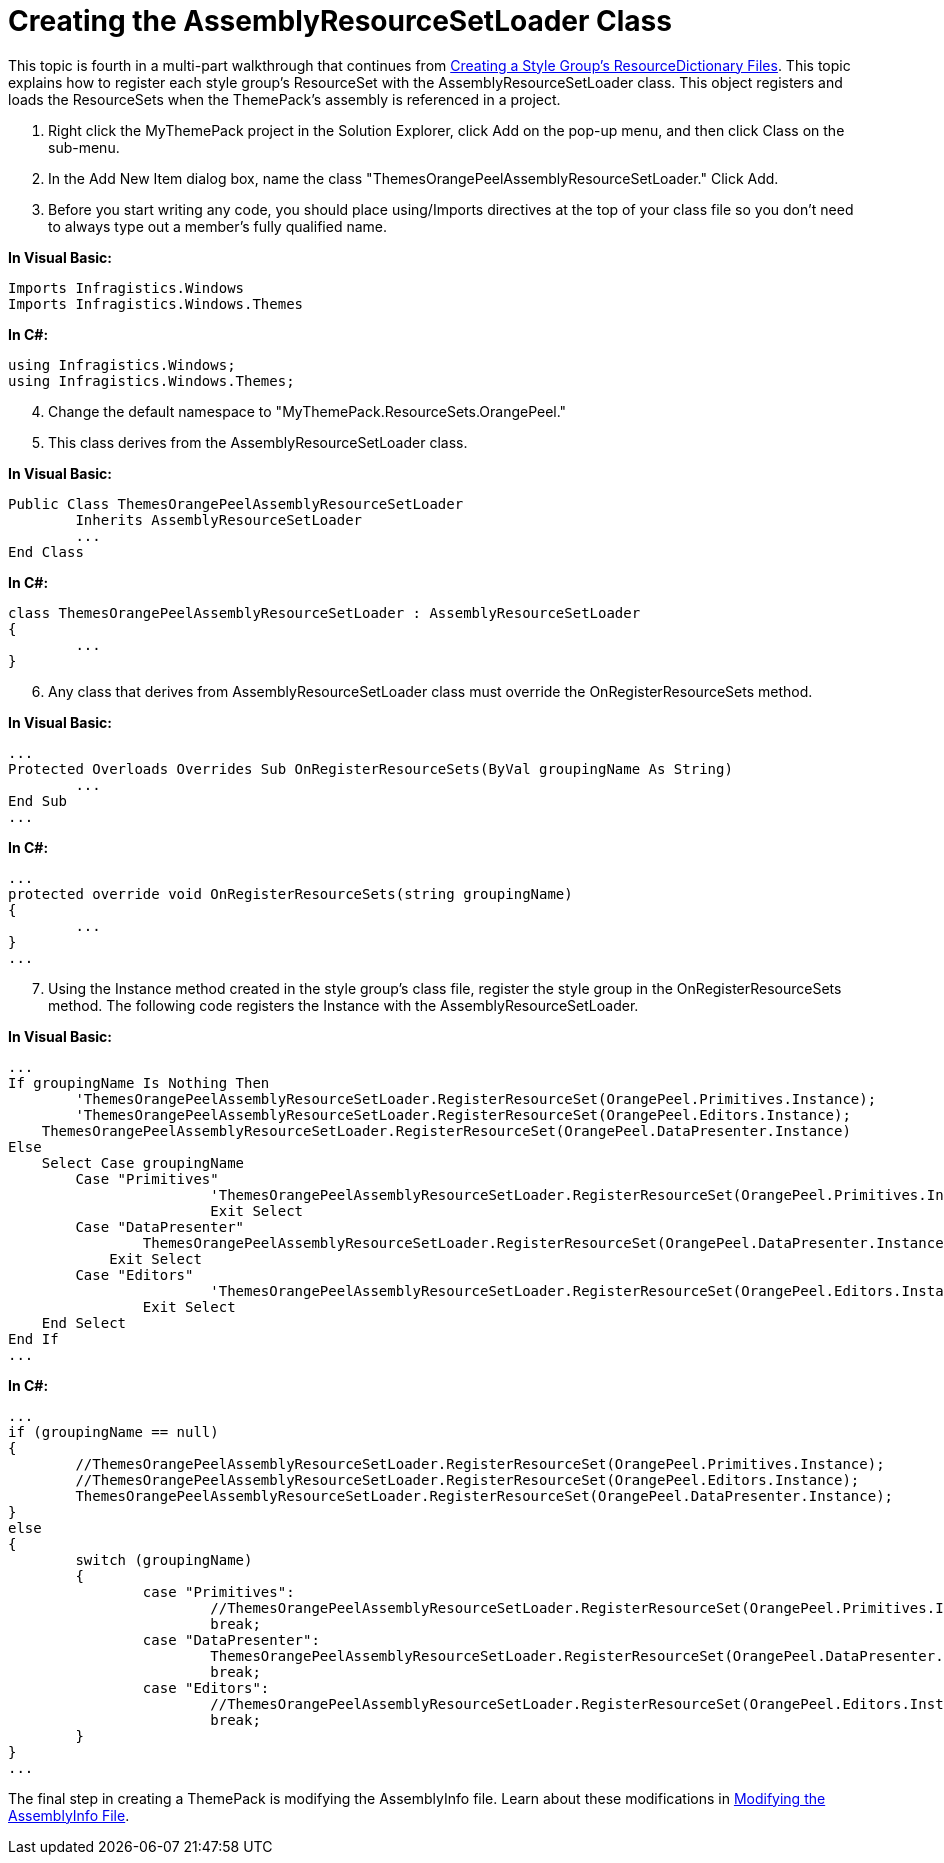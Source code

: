 ﻿////

|metadata|
{
    "name": "wpf-creating-the-assemblyresourcesetloader-class",
    "controlName": [],
    "tags": ["Styling"],
    "guid": "{1E626526-5C1D-4BCA-AF0C-3598B196DE04}",  
    "buildFlags": ["wpf"],
    "createdOn": "2012-01-30T20:33:32.0580397Z"
}
|metadata|
////

= Creating the AssemblyResourceSetLoader Class

This topic is fourth in a multi-part walkthrough that continues from link:wpf-creating-a-style-groups-resourcedictionary-files.html[Creating a Style Group's ResourceDictionary Files]. This topic explains how to register each style group's ResourceSet with the AssemblyResourceSetLoader class. This object registers and loads the ResourceSets when the ThemePack's assembly is referenced in a project.

[start=1]
. Right click the MyThemePack project in the Solution Explorer, click Add on the pop-up menu, and then click Class on the sub-menu.
[start=2]
. In the Add New Item dialog box, name the class "ThemesOrangePeelAssemblyResourceSetLoader." Click Add.
[start=3]
. Before you start writing any code, you should place using/Imports directives at the top of your class file so you don't need to always type out a member's fully qualified name.

*In Visual Basic:*

----
Imports Infragistics.Windows
Imports Infragistics.Windows.Themes
----

*In C#:*

----
using Infragistics.Windows;
using Infragistics.Windows.Themes;
----

[start=4]
. Change the default namespace to "MyThemePack.ResourceSets.OrangePeel."
[start=5]
. This class derives from the AssemblyResourceSetLoader class.

*In Visual Basic:*

----
Public Class ThemesOrangePeelAssemblyResourceSetLoader
        Inherits AssemblyResourceSetLoader
        ...
End Class
----

*In C#:*

----
class ThemesOrangePeelAssemblyResourceSetLoader : AssemblyResourceSetLoader
{
        ...
}
----

[start=6]
. Any class that derives from AssemblyResourceSetLoader class must override the OnRegisterResourceSets method.

*In Visual Basic:*

----
...
Protected Overloads Overrides Sub OnRegisterResourceSets(ByVal groupingName As String) 
        ...
End Sub 
...
----

*In C#:*

----
...
protected override void OnRegisterResourceSets(string groupingName)
{
        ...
}
...
----

[start=7]
. Using the Instance method created in the style group's class file, register the style group in the OnRegisterResourceSets method. The following code registers the Instance with the AssemblyResourceSetLoader.

*In Visual Basic:*

----
...
If groupingName Is Nothing Then 
        'ThemesOrangePeelAssemblyResourceSetLoader.RegisterResourceSet(OrangePeel.Primitives.Instance); 
        'ThemesOrangePeelAssemblyResourceSetLoader.RegisterResourceSet(OrangePeel.Editors.Instance); 
    ThemesOrangePeelAssemblyResourceSetLoader.RegisterResourceSet(OrangePeel.DataPresenter.Instance) 
Else 
    Select Case groupingName 
        Case "Primitives"
                        'ThemesOrangePeelAssemblyResourceSetLoader.RegisterResourceSet(OrangePeel.Primitives.Instance); 
                        Exit Select 
        Case "DataPresenter"
                ThemesOrangePeelAssemblyResourceSetLoader.RegisterResourceSet(OrangePeel.DataPresenter.Instance) 
            Exit Select 
        Case "Editors" 
                        'ThemesOrangePeelAssemblyResourceSetLoader.RegisterResourceSet(OrangePeel.Editors.Instance); 
                Exit Select 
    End Select 
End If 
...
----

*In C#:*

----
...
if (groupingName == null)
{
        //ThemesOrangePeelAssemblyResourceSetLoader.RegisterResourceSet(OrangePeel.Primitives.Instance);
        //ThemesOrangePeelAssemblyResourceSetLoader.RegisterResourceSet(OrangePeel.Editors.Instance);
        ThemesOrangePeelAssemblyResourceSetLoader.RegisterResourceSet(OrangePeel.DataPresenter.Instance);
}
else
{
        switch (groupingName)
        {
                case "Primitives":
                        //ThemesOrangePeelAssemblyResourceSetLoader.RegisterResourceSet(OrangePeel.Primitives.Instance);
                        break;
                case "DataPresenter":
                        ThemesOrangePeelAssemblyResourceSetLoader.RegisterResourceSet(OrangePeel.DataPresenter.Instance);
                        break;
                case "Editors":
                        //ThemesOrangePeelAssemblyResourceSetLoader.RegisterResourceSet(OrangePeel.Editors.Instance);
                        break;
        }
}
...
----

The final step in creating a ThemePack is modifying the AssemblyInfo file. Learn about these modifications in link:wpf-modifying-the-assemblyinfo-file.html[Modifying the AssemblyInfo File].